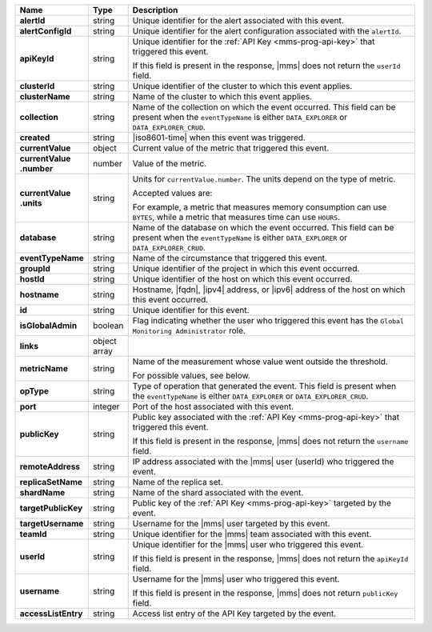 .. list-table::
   :widths: 15 10 85
   :header-rows: 1
   :stub-columns: 1

   * - Name
     - Type
     - Description

   * - alertId
     - string
     - Unique identifier for the alert associated with this event.

   * - alertConfigId
     - string
     - Unique identifier for the alert configuration associated with
       the ``alertId``.

   * - apiKeyId
     - string
     - Unique identifier for the :ref:`API Key <mms-prog-api-key>`
       that triggered this event.

       If this field is present in the response, |mms| does not return
       the ``userId`` field.

   * - clusterId
     - string
     - Unique identifier of the cluster to which this event applies.

   * - clusterName
     - string
     - Name of the cluster to which this event applies.

   * - collection
     - string
     - Name of the collection on which the event occurred. This field
       can be present when the ``eventTypeName`` is either
       ``DATA_EXPLORER`` or ``DATA_EXPLORER_CRUD``.

   * - created
     - string
     - |iso8601-time| when this event was triggered.

   * - currentValue
     - object
     - Current value of the metric that triggered this event.

   * - | currentValue
       | .number
     - number
     - Value of the metric.

   * - | currentValue
       | .units
     - string
     - Units for ``currentValue.number``. The units depend on the type of metric.

       Accepted values are:

       .. include:: /includes/possibleValues-api-units.rst

       For example, a metric that measures memory consumption can use ``BYTES``, 
       while a metric that measures time can use ``HOURS``. 

   * - database
     - string
     - Name of the database on which the event occurred. This field
       can be present when the ``eventTypeName`` is either
       ``DATA_EXPLORER`` or ``DATA_EXPLORER_CRUD``.

   * - eventTypeName
     - string
     - Name of the circumstance that triggered this event.

       .. include:: /includes/api/facts/event-type-values.rst

   * - groupId
     - string
     - Unique identifier of the project in which this event occurred.

   * - hostId
     - string
     - Unique identifier of the host on which this event occurred.

   * - hostname
     - string
     - Hostname, |fqdn|, |ipv4| address, or |ipv6| address of the host
       on which this event occurred.

   * - id
     - string
     - Unique identifier for this event.

   * - isGlobalAdmin
     - boolean
     - Flag indicating whether the user who triggered this event has
       the ``Global Monitoring Administrator`` role.

   * - links
     - object array
     - .. include:: /includes/api/links-explanation.rst

   * - metricName
     - string
     - Name of the measurement whose value went outside the threshold.

       For possible values, see below.

   * - opType
     - string
     - Type of operation that generated the event. This field is
       present when the ``eventTypeName`` is either ``DATA_EXPLORER``
       or ``DATA_EXPLORER_CRUD``.

   * - port
     - integer
     - Port of the host associated with this event.

   * - publicKey
     - string
     - Public key associated with the
       :ref:`API Key <mms-prog-api-key>` that triggered this event.

       If this field is present in the response, |mms| does not return
       the ``username`` field.

   * - remoteAddress
     - string
     - IP address associated with the |mms| user (userId) who
       triggered the event.

   * - replicaSetName
     - string
     - Name of the replica set.

   * - shardName
     - string
     - Name of the shard associated with the event.

   * - targetPublicKey
     - string
     - Public key of the :ref:`API Key <mms-prog-api-key>`
       targeted by the event.

   * - targetUsername
     - string
     - Username for the |mms| user targeted by this event.

   * - teamId
     - string
     - Unique identifier for the |mms| team associated with this event.

   * - userId
     - string
     - Unique identifier for the |mms| user who triggered this
       event.

       If this field is present in the response, |mms| does not
       return the ``apiKeyId`` field.

   * - username
     - string
     - Username for the |mms| user who triggered this event.

       If this field is present in the response, |mms| does not return
       ``publicKey`` field.

   * - accessListEntry
     - string
     - Access list entry of the API Key targeted by the event.

